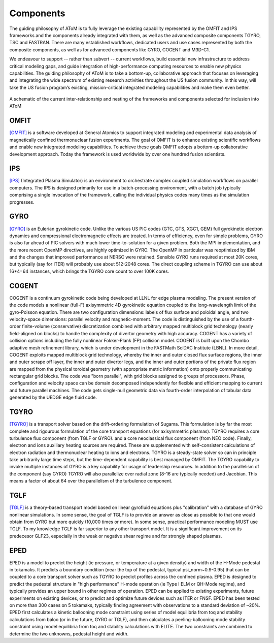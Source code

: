 Components
==========

The guiding philosophy of AToM is to fully leverage the existing capability represented by the OMFIT and IPS frameworks
and the components already integrated with them, as well as the advanced composite components TGYRO, TSC and FASTRAN.
There are many established workflows, dedicated users and use cases represented by both the composite components,
as well as for advanced components like GYRO, COGENT and M3D-C1.

We endeavour to support -- rather than subvert -- current workflows, build essential new infrastructure to address
critical modeling gaps, and guide integration of high-performance computing resources to enable new physics capabilities.
The guiding philosophy of AToM is to take a bottom-up, collaborative approach that focuses on leveraging and integrating
the wide spectrum of existing research activities throughout the US fusion community.
In this way, will take the US fusion program’s existing, mission-critical integrated modeling capabilities and make them even better.

.. figure:: images/AToM_world.png
  :width: 80%
  :align: center
  :alt: AToM world
  :target: _images/AToM_world.png

  A schematic of the current inter-relationship and nesting of the frameworks and components selected for inclusion into AToM

=====
OMFIT
=====

`[OMFIT] <http://gafusion.github.io/OMFIT-source/>`_
is a software developed at General Atomics to support integrated modeling and experimental
data analysis of magnetically confined thermonuclear fusion experiments.
The goal of OMFIT is to enhance existing scientific workflows and enable new integrated modeling capabilities.
To achieve these goals OMFIT adopts a bottom-up collaborative development approach. Today the framework
is used worldwide by over one hundred fusion scientists.

===
IPS
===

`[IPS] <http://ipsframework.sourceforge.net/doc/html/>`_
(Integrated Plasma Simulator) is an environment to orchestrate
complex coupled simulation workflows on parallel computers. The IPS
is designed primarily for use in a batch-processing environment, with
a batch job typically comprising a single invocation of the framework,
calling the individual physics codes many times as the simulation
progresses.

====
GYRO
====

`[GYRO] <https://fusion.gat.com/theory/Gyrooverview>`_
is an Eulerian gyrokinetic code. Unlike the various US PIC codes (GTC, GTS,
XGC1, GEM) full gyrokinetic electron dynamics and compressional electromagnetic
effects are treated. In terms of efficiency, even for simple problems, GYRO is
also far ahead of PIC solvers with much lower time-to-solution for a given problem.
Both the MPI implementation, and the more recent OpenMP directives, are highly
optimized in GYRO.  The OpenMP in particular was reoptimized by IBM and the
changes that improved performance at NERSC were retained.  Sensible GYRO runs
required at most 20K cores, but typically (say for ITER) will probably use
about 512-2048 cores.  The direct coupling scheme in TGYRO can use
about 16*4=64 instances, which brings the TGYRO core count to over 100K cores.

=====
COGENT
=====
COGENT is a continuum gyrokinetic code being developed at LLNL for edge plasma modeling.
The present version of the code models a nonlinear (full-F) axisymmetric 4D gyrokinetic equation coupled to the
long-wavelength limit of the gyro-Poisson equation. There are two configuration dimensions: labels of flux surface and
poloidal angle, and two velocity-space dimensions: parallel velocity and magnetic-moment.
The code is distinguished by the use of a fourth-order finite-volume (conservative) discretization combined with
arbitrary mapped multiblock grid technology (nearly field-aligned on blocks) to handle the complexity of divertor
geometry with high accuracy. COGENT has a variety of collision options including the fully nonlinear Fokker-Plank (FP) collision model.
COGENT is built upon the Chombo adaptive mesh refinement library, which is under development in the FASTMath SciDAC Institute (LBNL).
In more detail, COGENT exploits mapped multiblock grid technology, whereby the inner and outer closed flux surface regions,
the inner and outer scrape off layer, the inner and outer divertor legs, and the inner and outer portions of the private
flux region are mapped from the physical toroidal geometry (with appropriate metric information) onto properly
communicating rectangular grid blocks. The code was "born parallel", with grid blocks assigned to groups of processors.
Phase, configuration and velocity space can be domain decomposed independently for flexible and efficient mapping to
current and future parallel machines. The code gets single-null geometric data via fourth-order interpolation of tabular
data generated by the UEDGE edge fluid code.

=====
TGYRO
=====

`[TGYRO] <https://fusion.gat.com/theory/Tgyrooverview>`_
is a transport solver based on the drift-ordering formulation of Sugama.
This formulation is by far the most complete and rigourous formulation of
the core transport equations (for axisymmetric plasmas).
TGYRO requires a core turbulence flux component (from TGLF or GYRO).
and a core neoclassical flux component (from NEO code).
Finally, electron and ions auxiliary heating sources are required.  These
are supplemented with self-consistent calculations of electron radiation
and thermonuclear heating to ions and electrons.  TGYRO is a steady-state
solver so can in principle take arbitrarily large time steps, but the
time-dependent capability is best managed by OMFIT.
The TGYRO capability to invoke multiple instances of GYRO is a key capability
for usage of leadership resources.  In addition to the parallelism of the
component (say GYRO) TGYRO will also parallelize over radial zone (8-16
are typically needed) and Jacobian.  This means a factor of about 64 over
the parallelism of the turbulence component.

====
TGLF
====

`[TGLF] <https://fusion.gat.com/theory/Tglfoverview>`_
is a theory-based transport model based on linear gyrofluid equations plus
"calibration" with a database of GYRO nonlinear simulations.  In some sense,
the goal of TGLF is to provide an answer as close as possible to that one
would obtain from GYRO but more quickly (10,000 times or more).  In some
sense, practical performance modeling MUST use TGLF.  To my knowledge TGLF
is far superior to any other transport model.  It is a significant
improvement on its predecesor GLF23, especially in the weak or negative
shear regime and for strongly shaped plasmas.

====
EPED
====

EPED is a model to predict the height (ie pressure, or temperature at a given density) and width
of the H-Mode pedestal in tokamaks.   It predicts a boundary condition (near the top of the
pedestal, typical psi_norm~0.9-0.95) that can be coupled to a core transport solver such as TGYRO
to predict profiles across the confined plasma.  EPED is designed to predict the pedestal
structure in "high performance" H-mode operation (ie Type I ELM or QH-Mode regime), and
typically provides an upper bound in other regimes of operation.   EPED can be applied
to existing experiments, future experiments on existing devices, or to predict and optimize
future devices such as ITER or FNSF.    EPED has been tested on more than 300 cases
on 5 tokamaks, typically finding agreement with observations to a standard deviation of ~20%.
EPED first calculates a kinetic ballooning mode constraint using series of model equilibria from toq
and stability calculations from baloo (or in the future, GYRO or TGLF), and then calculates a
peeling-ballooning mode stability constraint using model equilibria from toq and stability
calculations with ELITE.   The two constraints are combined to determine the two unknowns,
pedestal height and width.
